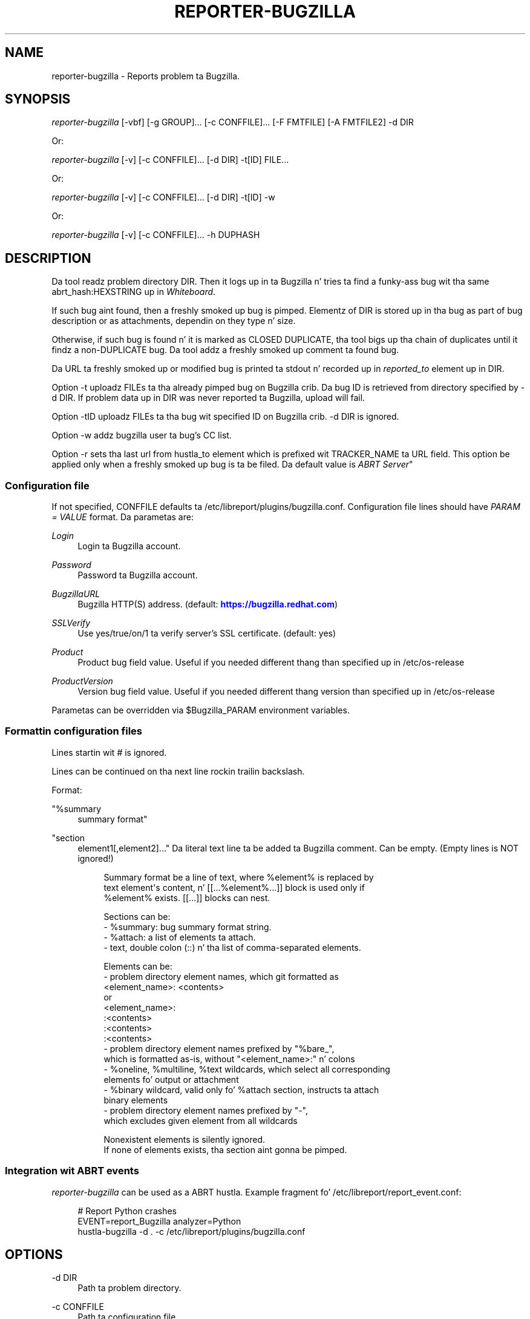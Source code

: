 '\" t
.\"     Title: hustla-bugzilla
.\"    Author: [see tha "AUTHORS" section]
.\" Generator: DocBook XSL Stylesheets v1.78.1 <http://docbook.sf.net/>
.\"      Date: 08/20/2014
.\"    Manual: LIBREPORT MANUAL
.\"    Source: LIBREPORT 2.2.3
.\"  Language: Gangsta
.\"
.TH "REPORTER\-BUGZILLA" "1" "08/20/2014" "LIBREPORT 2\&.2\&.3" "LIBREPORT MANUAL"
.\" -----------------------------------------------------------------
.\" * Define some portabilitizzle stuff
.\" -----------------------------------------------------------------
.\" ~~~~~~~~~~~~~~~~~~~~~~~~~~~~~~~~~~~~~~~~~~~~~~~~~~~~~~~~~~~~~~~~~
.\" http://bugs.debian.org/507673
.\" http://lists.gnu.org/archive/html/groff/2009-02/msg00013.html
.\" ~~~~~~~~~~~~~~~~~~~~~~~~~~~~~~~~~~~~~~~~~~~~~~~~~~~~~~~~~~~~~~~~~
.ie \n(.g .ds Aq \(aq
.el       .ds Aq '
.\" -----------------------------------------------------------------
.\" * set default formatting
.\" -----------------------------------------------------------------
.\" disable hyphenation
.nh
.\" disable justification (adjust text ta left margin only)
.ad l
.\" -----------------------------------------------------------------
.\" * MAIN CONTENT STARTS HERE *
.\" -----------------------------------------------------------------
.SH "NAME"
reporter-bugzilla \- Reports problem ta Bugzilla\&.
.SH "SYNOPSIS"
.sp
\fIreporter\-bugzilla\fR [\-vbf] [\-g GROUP]\&... [\-c CONFFILE]\&... [\-F FMTFILE] [\-A FMTFILE2] \-d DIR
.sp
Or:
.sp
\fIreporter\-bugzilla\fR [\-v] [\-c CONFFILE]\&... [\-d DIR] \-t[ID] FILE\&...
.sp
Or:
.sp
\fIreporter\-bugzilla\fR [\-v] [\-c CONFFILE]\&... [\-d DIR] \-t[ID] \-w
.sp
Or:
.sp
\fIreporter\-bugzilla\fR [\-v] [\-c CONFFILE]\&... \-h DUPHASH
.SH "DESCRIPTION"
.sp
Da tool readz problem directory DIR\&. Then it logs up in ta Bugzilla n' tries ta find a funky-ass bug wit tha same abrt_hash:HEXSTRING up in \fIWhiteboard\fR\&.
.sp
If such bug aint found, then a freshly smoked up bug is pimped\&. Elementz of DIR is stored up in tha bug as part of bug description or as attachments, dependin on they type n' size\&.
.sp
Otherwise, if such bug is found n' it is marked as CLOSED DUPLICATE, tha tool bigs up tha chain of duplicates until it findz a non\-DUPLICATE bug\&. Da tool addz a freshly smoked up comment ta found bug\&.
.sp
Da URL ta freshly smoked up or modified bug is printed ta stdout n' recorded up in \fIreported_to\fR element up in DIR\&.
.sp
Option \-t uploadz FILEs ta tha already pimped bug on Bugzilla crib\&. Da bug ID is retrieved from directory specified by \-d DIR\&. If problem data up in DIR was never reported ta Bugzilla, upload will fail\&.
.sp
Option \-tID uploadz FILEs ta tha bug wit specified ID on Bugzilla crib\&. \-d DIR is ignored\&.
.sp
Option \-w addz bugzilla user ta bug\(cqs CC list\&.
.sp
Option \-r sets tha last url from hustla_to element which is prefixed wit TRACKER_NAME ta URL field\&. This option be applied only when a freshly smoked up bug is ta be filed\&. Da default value is \fIABRT Server\fR"
.SS "Configuration file"
.sp
If not specified, CONFFILE defaults ta /etc/libreport/plugins/bugzilla\&.conf\&. Configuration file lines should have \fIPARAM = VALUE\fR format\&. Da parametas are:
.PP
\fILogin\fR
.RS 4
Login ta Bugzilla account\&.
.RE
.PP
\fIPassword\fR
.RS 4
Password ta Bugzilla account\&.
.RE
.PP
\fIBugzillaURL\fR
.RS 4
Bugzilla HTTP(S) address\&. (default:
\m[blue]\fBhttps://bugzilla\&.redhat\&.com\fR\m[])
.RE
.PP
\fISSLVerify\fR
.RS 4
Use yes/true/on/1 ta verify server\(cqs SSL certificate\&. (default: yes)
.RE
.PP
\fIProduct\fR
.RS 4
Product bug field value\&. Useful if you needed different thang than specified up in /etc/os\-release
.RE
.PP
\fIProductVersion\fR
.RS 4
Version bug field value\&. Useful if you needed different thang version than specified up in /etc/os\-release
.RE
.sp
Parametas can be overridden via $Bugzilla_PARAM environment variables\&.
.SS "Formattin configuration files"
.sp
Lines startin wit # is ignored\&.
.sp
Lines can be continued on tha next line rockin trailin backslash\&.
.sp
Format:
.PP
"%summary
.RS 4
summary format"
.RE
.PP
"section
.RS 4
element1[,element2]\&..." Da literal text line ta be added ta Bugzilla comment\&. Can be empty\&. (Empty lines is NOT ignored!)
.sp
.if n \{\
.RS 4
.\}
.nf
Summary format be a line of text, where %element% is replaced by
text element\*(Aqs content, n' [[\&.\&.\&.%element%\&.\&.\&.]] block is used only if
%element% exists\&. [[\&.\&.\&.]] blocks can nest\&.
.fi
.if n \{\
.RE
.\}
.sp
.if n \{\
.RS 4
.\}
.nf
Sections can be:
\- %summary: bug summary format string\&.
\- %attach: a list of elements ta attach\&.
\- text, double colon (::) n' tha list of comma\-separated elements\&.
.fi
.if n \{\
.RE
.\}
.sp
.if n \{\
.RS 4
.\}
.nf
Elements can be:
\- problem directory element names, which git formatted as
  <element_name>: <contents>
  or
  <element_name>:
  :<contents>
  :<contents>
  :<contents>
\- problem directory element names prefixed by "%bare_",
  which is formatted as\-is, without "<element_name>:" n' colons
\- %oneline, %multiline, %text wildcards, which select all corresponding
  elements fo' output or attachment
\- %binary wildcard, valid only fo' %attach section, instructs ta attach
  binary elements
\- problem directory element names prefixed by "\-",
  which excludes given element from all wildcards
.fi
.if n \{\
.RE
.\}
.sp
.if n \{\
.RS 4
.\}
.nf
Nonexistent elements is silently ignored\&.
If none of elements exists, tha section aint gonna be pimped\&.
.fi
.if n \{\
.RE
.\}
.RE
.SS "Integration wit ABRT events"
.sp
\fIreporter\-bugzilla\fR can be used as a ABRT hustla\&. Example fragment fo' /etc/libreport/report_event\&.conf:
.sp
.if n \{\
.RS 4
.\}
.nf
# Report Python crashes
EVENT=report_Bugzilla analyzer=Python
      hustla\-bugzilla \-d \&. \-c /etc/libreport/plugins/bugzilla\&.conf
.fi
.if n \{\
.RE
.\}
.SH "OPTIONS"
.PP
\-d DIR
.RS 4
Path ta problem directory\&.
.RE
.PP
\-c CONFFILE
.RS 4
Path ta configuration file\&.
.RE
.PP
\-b
.RS 4
When bustin bug, attach binary filez too\&.
.RE
.PP
\-f
.RS 4
Force reportin even if dis problem be already reported\&.
.RE
.PP
\-F CONF_FORMAT_FILE
.RS 4
Formattin file fo' initial comment\&. Default: /etc/libreport/plugins/bugzilla_format\&.conf
.RE
.PP
\-A CONF_FORMAT_FILE
.RS 4
Formattin file fo' duplicates\&. Default: /etc/libreport/plugins/bugzilla_format\&.conf
.RE
.PP
\-t[ID]
.RS 4
Upload FILEs ta tha already pimped bug on Bugzilla crib\&.
.RE
.PP
\-w
.RS 4
Add bugzilla user ta CC list [of bug wit dis ID]\& fo' realz. Applicable only wit \-t\&.
.RE
.PP
\-h, \-\-duphash DUPHASH
.RS 4
Search up in Bugzilla by abrt\(cqs DUPHASH n' print BUG_ID\&.
.RE
.PP
\-g, \-\-group GROUP
.RS 4
When bustin a freshly smoked up ticket restrict access ta dis crew only\&.
.RE
.SH "ENVIRONMENT VARIABLES"
.sp
Environment variablez take precedence over joints provided up in tha configuration file\&.
.PP
\fIBugzilla_Login\fR
.RS 4
Login ta Bugzilla account\&.
.RE
.PP
\fIBugzilla_Password\fR
.RS 4
Password ta Bugzilla account\&.
.RE
.PP
\fIBugzilla_BugzillaURL\fR
.RS 4
Bugzilla HTTP(S) address\&. (default:
\m[blue]\fBhttps://bugzilla\&.redhat\&.com\fR\m[])
.RE
.PP
\fIBugzilla_SSLVerify\fR
.RS 4
Use yes/true/on/1 ta verify server\(cqs SSL certificate\&. (default: yes)
.RE
.PP
\fIBugzilla_Product\fR
.RS 4
Product bug field value\&. Useful if you needed different thang than specified up in /etc/os\-release
.RE
.PP
\fIBugzilla_ProductVersion\fR
.RS 4
Version bug field value\&. Useful if you needed different thang version than specified up in /etc/os\-release
.RE
.PP
\fIhttp_proxy\fR
.RS 4
the proxy server ta use fo' HTTP
.RE
.PP
\fIHTTPS_PROXY\fR
.RS 4
the proxy server ta use fo' HTTPS
.RE
.SH "SEE ALSO"
.sp
report_event\&.conf, bugzilla_format\&.conf
.SH "AUTHORS"
.sp
.RS 4
.ie n \{\
\h'-04'\(bu\h'+03'\c
.\}
.el \{\
.sp -1
.IP \(bu 2.3
.\}
ABRT crew
.RE
